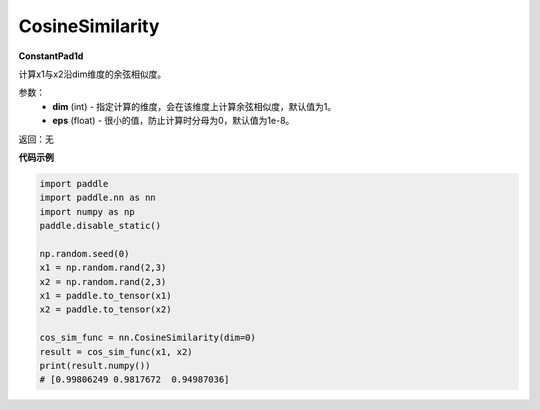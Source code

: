 .. _cn_api_nn_CosineSimilarity:

CosineSimilarity
-------------------------------
.. py:class:: paddle.nn.CosineSimilarity(dim=1, eps=1e-8)

**ConstantPad1d**

计算x1与x2沿dim维度的余弦相似度。

参数：
  - **dim** (int) - 指定计算的维度，会在该维度上计算余弦相似度，默认值为1。
  - **eps** (float) - 很小的值，防止计算时分母为0，默认值为1e-8。

返回：无

**代码示例**

..  code-block:: python

    import paddle
    import paddle.nn as nn
    import numpy as np
    paddle.disable_static()

    np.random.seed(0)
    x1 = np.random.rand(2,3)
    x2 = np.random.rand(2,3)
    x1 = paddle.to_tensor(x1)
    x2 = paddle.to_tensor(x2)

    cos_sim_func = nn.CosineSimilarity(dim=0)
    result = cos_sim_func(x1, x2)
    print(result.numpy())
    # [0.99806249 0.9817672  0.94987036]
